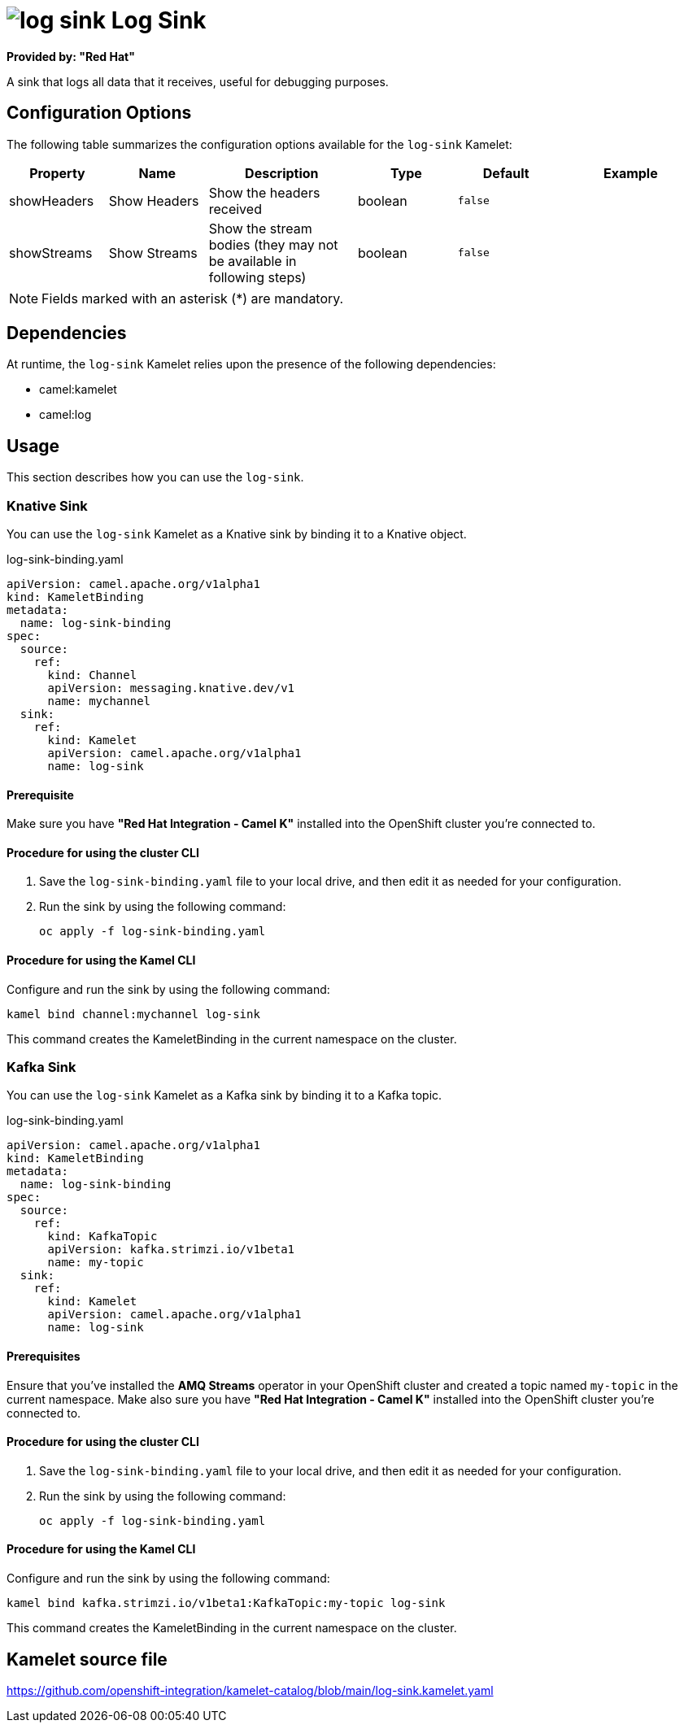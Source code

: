 // THIS FILE IS AUTOMATICALLY GENERATED: DO NOT EDIT

= image:kamelets/log-sink.svg[] Log Sink

*Provided by: "Red Hat"*

A sink that logs all data that it receives, useful for debugging purposes.

== Configuration Options

The following table summarizes the configuration options available for the `log-sink` Kamelet:
[width="100%",cols="2,^2,3,^2,^2,^3",options="header"]
|===
| Property| Name| Description| Type| Default| Example
| showHeaders| Show Headers| Show the headers received| boolean| `false`| 
| showStreams| Show Streams| Show the stream bodies (they may not be available in following steps)| boolean| `false`| 
|===

NOTE: Fields marked with an asterisk ({empty}*) are mandatory.


== Dependencies

At runtime, the `log-sink` Kamelet relies upon the presence of the following dependencies:

- camel:kamelet
- camel:log 

== Usage

This section describes how you can use the `log-sink`.

=== Knative Sink

You can use the `log-sink` Kamelet as a Knative sink by binding it to a Knative object.

.log-sink-binding.yaml
[source,yaml]
----
apiVersion: camel.apache.org/v1alpha1
kind: KameletBinding
metadata:
  name: log-sink-binding
spec:
  source:
    ref:
      kind: Channel
      apiVersion: messaging.knative.dev/v1
      name: mychannel
  sink:
    ref:
      kind: Kamelet
      apiVersion: camel.apache.org/v1alpha1
      name: log-sink
  
----

==== *Prerequisite*

Make sure you have *"Red Hat Integration - Camel K"* installed into the OpenShift cluster you're connected to.

==== *Procedure for using the cluster CLI*

. Save the `log-sink-binding.yaml` file to your local drive, and then edit it as needed for your configuration.

. Run the sink by using the following command:
+
[source,shell]
----
oc apply -f log-sink-binding.yaml
----

==== *Procedure for using the Kamel CLI*

Configure and run the sink by using the following command:

[source,shell]
----
kamel bind channel:mychannel log-sink
----

This command creates the KameletBinding in the current namespace on the cluster.

=== Kafka Sink

You can use the `log-sink` Kamelet as a Kafka sink by binding it to a Kafka topic.

.log-sink-binding.yaml
[source,yaml]
----
apiVersion: camel.apache.org/v1alpha1
kind: KameletBinding
metadata:
  name: log-sink-binding
spec:
  source:
    ref:
      kind: KafkaTopic
      apiVersion: kafka.strimzi.io/v1beta1
      name: my-topic
  sink:
    ref:
      kind: Kamelet
      apiVersion: camel.apache.org/v1alpha1
      name: log-sink
  
----

==== *Prerequisites*

Ensure that you've installed the *AMQ Streams* operator in your OpenShift cluster and created a topic named `my-topic` in the current namespace.
Make also sure you have *"Red Hat Integration - Camel K"* installed into the OpenShift cluster you're connected to.

==== *Procedure for using the cluster CLI*

. Save the `log-sink-binding.yaml` file to your local drive, and then edit it as needed for your configuration.

. Run the sink by using the following command:
+
[source,shell]
----
oc apply -f log-sink-binding.yaml
----

==== *Procedure for using the Kamel CLI*

Configure and run the sink by using the following command:

[source,shell]
----
kamel bind kafka.strimzi.io/v1beta1:KafkaTopic:my-topic log-sink
----

This command creates the KameletBinding in the current namespace on the cluster.

== Kamelet source file

https://github.com/openshift-integration/kamelet-catalog/blob/main/log-sink.kamelet.yaml

// THIS FILE IS AUTOMATICALLY GENERATED: DO NOT EDIT
